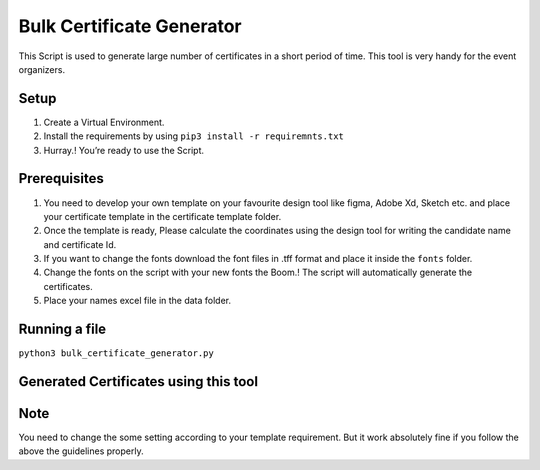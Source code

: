 Bulk Certificate Generator
==========================

This Script is used to generate large number of certificates in a short
period of time. This tool is very handy for the event organizers.

Setup
-----

1. Create a Virtual Environment.
2. Install the requirements by using ``pip3 install -r requiremnts.txt``
3. Hurray.! You’re ready to use the Script.

Prerequisites
-------------

1. You need to develop your own template on your favourite design tool
   like figma, Adobe Xd, Sketch etc. and place your certificate template
   in the certificate template folder.
2. Once the template is ready, Please calculate the coordinates using
   the design tool for writing the candidate name and certificate Id.
3. If you want to change the fonts download the font files in .tff
   format and place it inside the ``fonts`` folder.
4. Change the fonts on the script with your new fonts the Boom.! The
   script will automatically generate the certificates.
5. Place your names excel file in the data folder.

Running a file
--------------

``python3 bulk_certificate_generator.py``

Generated Certificates using this tool
--------------------------------------

|image0|

|image1|

|image2|

|image3|

Note
----

You need to change the some setting according to your template
requirement. But it work absolutely fine if you follow the above the
guidelines properly.

.. |image0| image:: Certificates/Aravind_Medamoni.jpg
.. |image1| image:: Certificates/Sai_Vardhan_Poloju.jpg
.. |image2| image:: Certificates/Arun_Sai_Reddy.jpg
.. |image3| image:: Certificates/Sri_Manikanta_Palakollu.jpg

.. |checkout| image:: https://forthebadge.com/images/badges/check-it-out.svg
  :target: https://github.com/HarshCasper/Rotten-Scripts/tree/master/Python/Bulk_Certificate_Generator/

